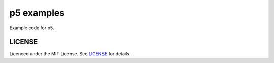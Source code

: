 p5 examples
===========

Example code for p5.

LICENSE
-------

Licenced under the MIT License. See `LICENSE <LICENSE>`_ for details.
